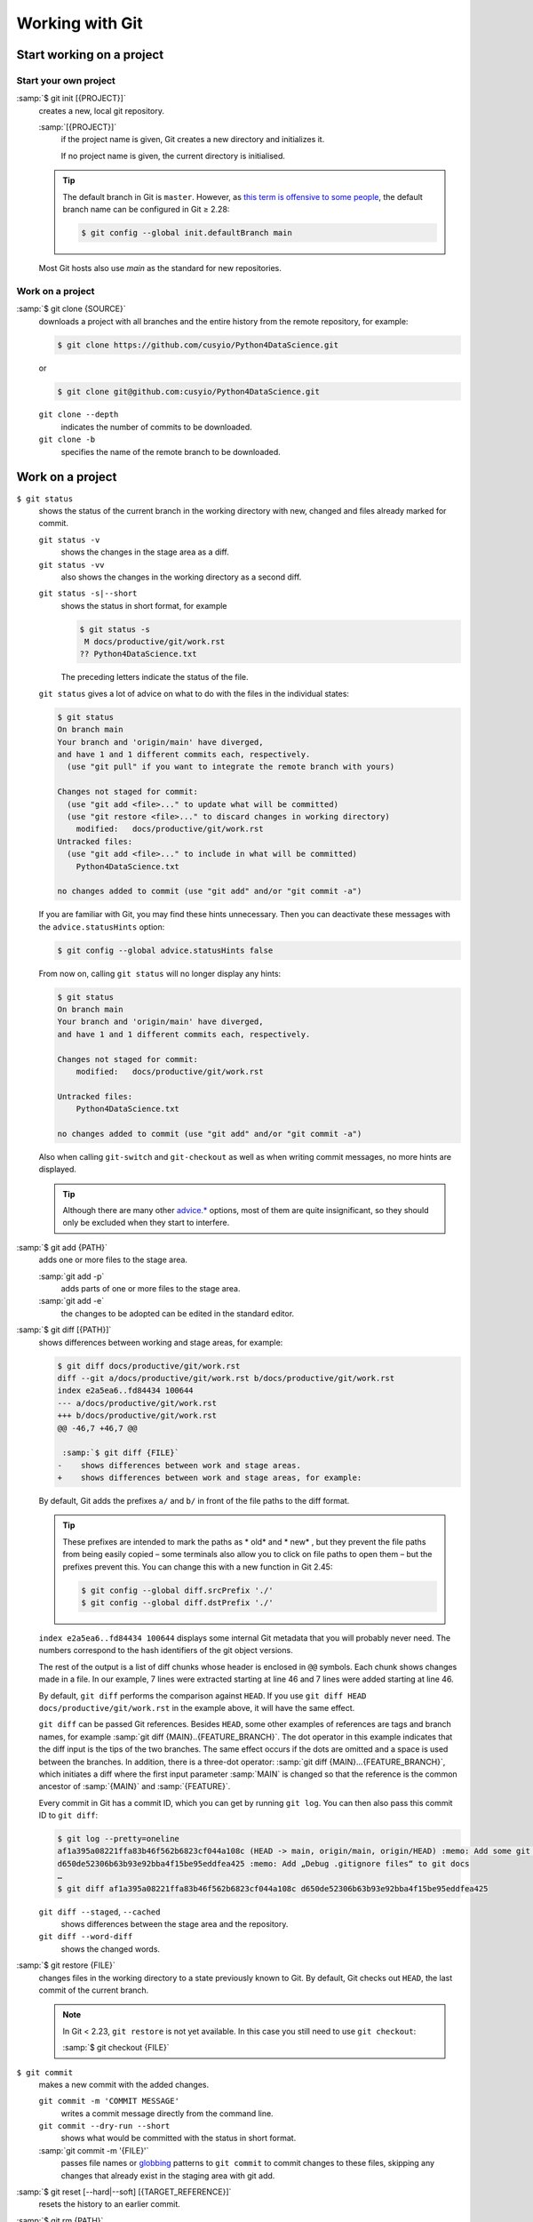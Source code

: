 .. SPDX-FileCopyrightText: 2020 Veit Schiele
..
.. SPDX-License-Identifier: BSD-3-Clause

Working with Git
================

Start working on a project
--------------------------

.. _git-init:

Start your own project
~~~~~~~~~~~~~~~~~~~~~~

:samp:`$ git init [{PROJECT}]`
    creates a new, local git repository.

    :samp:`[{PROJECT}]`
        if the project name is given, Git creates a new directory and
        initializes it.

        If no project name is given, the current directory is initialised.

    .. tip::
       The default branch in Git is ``master``. However, as `this term is
       offensive to some people
       <https://sfconservancy.org/news/2020/jun/23/gitbranchname/>`_, the
       default branch name can be configured in Git ≥ 2.28:

       .. code-block:: console

          $ git config --global init.defaultBranch main

    Most Git hosts also use *main* as the standard for new repositories.

Work on a project
~~~~~~~~~~~~~~~~~

:samp:`$ git clone {SOURCE}`
    downloads a project with all branches and the entire history from the remote
    repository, for example:

    .. code-block:: console

       $ git clone https://github.com/cusyio/Python4DataScience.git

    or

    .. code-block:: console

       $ git clone git@github.com:cusyio/Python4DataScience.git

    ``git clone --depth``
        indicates the number of commits to be downloaded.

    ``git clone -b``
        specifies the name of the remote branch to be downloaded.

Work on a project
-----------------

``$ git status``
    shows the status of the current branch in the working directory with new,
    changed and files already marked for commit.

    ``git status -v``
        shows the changes in the stage area as a diff.
    ``git status -vv``
        also shows the changes in the working directory as a second diff.

    .. seealso::
       `git status -v
       <https://git-scm.com/docs/git-status#Documentation/git-status.txt--v>`_

    ``git status -s|--short``
        shows the status in short format, for example

        .. code-block:: console

           $ git status -s
            M docs/productive/git/work.rst
           ?? Python4DataScience.txt

        The preceding letters indicate the status of the file.

    ``git status`` gives a lot of advice on what to do with the files in the
    individual states:

    .. code-block:: console

       $ git status
       On branch main
       Your branch and 'origin/main' have diverged,
       and have 1 and 1 different commits each, respectively.
         (use "git pull" if you want to integrate the remote branch with yours)

       Changes not staged for commit:
         (use "git add <file>..." to update what will be committed)
         (use "git restore <file>..." to discard changes in working directory)
           modified:   docs/productive/git/work.rst
       Untracked files:
         (use "git add <file>..." to include in what will be committed)
           Python4DataScience.txt

       no changes added to commit (use "git add" and/or "git commit -a")

    .. _git-statushints:

    If you are familiar with Git, you may find these hints unnecessary. Then you
    can deactivate these messages with the ``advice.statusHints`` option:

    .. code-block:: console

       $ git config --global advice.statusHints false

    From now on, calling ``git status`` will no longer display any hints:

    .. code-block:: console

       $ git status
       On branch main
       Your branch and 'origin/main' have diverged,
       and have 1 and 1 different commits each, respectively.

       Changes not staged for commit:
           modified:   docs/productive/git/work.rst

       Untracked files:
           Python4DataScience.txt

       no changes added to commit (use "git add" and/or "git commit -a")

    Also when calling ``git-switch`` and ``git-checkout`` as well as when
    writing commit messages, no more hints are displayed.

    .. tip::
       Although there are many other `advice.*
       <https://git-scm.com/docs/git-config#Documentation/git-config.txt-advice>`_
       options, most of them are quite insignificant, so they should only be
       excluded when they start to interfere.

:samp:`$ git add {PATH}`
    adds one or more files to the stage area.

    :samp:`git add -p`
        adds parts of one or more files to the stage area.
    :samp:`git add -e`
        the changes to be adopted can be edited in the standard editor.

:samp:`$ git diff [{PATH}]`
    shows differences between working and stage areas, for example:

    .. code-block:: console

       $ git diff docs/productive/git/work.rst
       diff --git a/docs/productive/git/work.rst b/docs/productive/git/work.rst
       index e2a5ea6..fd84434 100644
       --- a/docs/productive/git/work.rst
       +++ b/docs/productive/git/work.rst
       @@ -46,7 +46,7 @@

        :samp:`$ git diff {FILE}`
       -    shows differences between work and stage areas.
       +    shows differences between work and stage areas, for example:

    By default, Git adds the prefixes ``a/`` and ``b/`` in front of the file
    paths to the diff format.

    .. tip::
       These prefixes are intended to mark the paths as * old*  and * new* , but
       they prevent the file paths from being easily copied – some terminals
       also allow you to click on file paths to open them – but the prefixes
       prevent this. You can change this with a new function in Git 2.45:

       .. code-block:: console

          $ git config --global diff.srcPrefix './'
          $ git config --global diff.dstPrefix './'

    ``index e2a5ea6..fd84434 100644`` displays some internal Git metadata that
    you will probably never need. The numbers correspond to the hash
    identifiers of the git object versions.

    The rest of the output is a list of diff chunks whose header is enclosed in
    ``@@`` symbols. Each chunk shows changes made in a file. In our
    example, 7 lines were extracted starting at line 46 and 7 lines were added
    starting at line 46.

    By default, ``git diff`` performs the comparison against ``HEAD``. If you
    use ``git diff HEAD docs/productive/git/work.rst`` in the example above, it
    will have the same effect.

    ``git diff`` can be passed Git references. Besides ``HEAD``, some other
    examples of references are tags and branch names, for example :samp:`git
    diff {MAIN}..{FEATURE_BRANCH}`. The dot operator in this example indicates
    that the diff input is the tips of the two branches. The same effect occurs
    if the dots are omitted and a space is used between the branches. In
    addition, there is a three-dot operator: :samp:`git diff
    {MAIN}...{FEATURE_BRANCH}`, which initiates a diff where the first input
    parameter :samp:`MAIN` is changed so that the reference is the common
    ancestor of :samp:`{MAIN}` and :samp:`{FEATURE}`.

    Every commit in Git has a commit ID, which you can get by running ``git
    log``. You can then also pass this commit ID to ``git diff``:

    .. code-block:: console

        $ git log --pretty=oneline
        af1a395a08221ffa83b46f562b6823cf044a108c (HEAD -> main, origin/main, origin/HEAD) :memo: Add some git diff examples
        d650de52306b63b93e92bba4f15be95eddfea425 :memo: Add „Debug .gitignore files“ to git docs
        …
        $ git diff af1a395a08221ffa83b46f562b6823cf044a108c d650de52306b63b93e92bba4f15be95eddfea425

    ``git diff --staged``, ``--cached``
        shows differences between the stage area and the repository.
    ``git diff --word-diff``
        shows the changed words.

    .. seealso::
       * :ref:`git-name-only`

:samp:`$ git restore {FILE}`
    changes files in the working directory to a state previously known to Git. By
    default, Git checks out ``HEAD``, the last commit of the current branch.

    .. note::

        In Git < 2.23, ``git restore`` is not yet available. In this case you
        still need to use ``git checkout``:

        :samp:`$ git checkout {FILE}`

``$ git commit``
    makes a new commit with the added changes.

    ``git commit -m 'COMMIT MESSAGE'``
        writes a commit message directly from the command line.
    ``git commit --dry-run --short``
        shows what would be committed with the status in short format.
    :samp:`git commit -m '{FILE}'`
        passes file names or `globbing
        <https://en.wikipedia.org/wiki/Glob_(programming)>`_ patterns to ``git
        commit`` to commit changes to these files, skipping any changes that
        already exist in the staging area with git add.

:samp:`$ git reset [--hard|--soft] [{TARGET_REFERENCE}]`
    resets the history to an earlier commit.
:samp:`$ git rm {PATH}`
    removes a file from the work and stage areas.

.. _git-stash:

``$ git stash``
    moves the current changes from the workspace to a stash.

    To be able to distinguish your hidden changes as well as possible, the
    following two options are recommended:

    ``git stash -p|--patch``
        allows you to partially hide changes, for example:

        .. code-block:: console

           $ git stash -p
           diff --git a/docs/productive/git/work.rst b/docs/productive/git/work.rst
           index cff338e..1988ab2 100644
           --- a/docs/productive/git/work.rst
           +++ b/docs/productive/git/work.rst
           @@ -83,7 +83,16 @@
                ``list``
                    lists the hidden changes.
                ``show``
           -        shows the changes in the hidden files.
           +        shows the changes in the hidden files, for example
           …
           (1/1) Stash this hunk [y,n,q,a,d,e,?]? y

        With ``?`` you get a complete list of options. The most common are:

        +---------------+-----------------------------------------------+
        | Command       | Description                                   |
        +===============+===============================================+
        | ``y``         | Hide this change                              |
        +---------------+-----------------------------------------------+
        | ``n``         | Do not apply this change                      |
        +---------------+-----------------------------------------------+
        | ``q``         | All changes already selected will be hidden   |
        +---------------+-----------------------------------------------+
        | ``a``         | Apply this and all subsequent changes         |
        +---------------+-----------------------------------------------+
        | ``e``         | Edit this change manually                     |
        +---------------+-----------------------------------------------+
        | ``?``         | Help                                          |
        +---------------+-----------------------------------------------+

        .. _git-singlekey:

        .. tip::
           Usually you have to press the :kbd:`↩︎` key after every command with a
           letter. However, you can switch off this overhead:

           .. code-block:: console

              $ git config --global interactive.singleKey true

        .. _git-autostash:

        You can also automatically apply stash for merge and rebase:

        .. code-block:: console

           $ git config --global merge.autoStash true
           $ git config --global rebase.autoStash true

    :samp:`git stash branch {BRANCHNAME}`
        creates a branch from hidden files, for example:

        .. code-block :: console

            $ git stash branch stash-example stash@{0}
            On branch stash-example
            Changes marked for commit:
              (use "git restore --staged <file>..." to remove from staging area).
                new file: docs/productive/git/work.rst

            Changes not marked for commit:
              (use "git add <file>..." to mark the changes for commit).
              (use "git restore <file>..." to discard the changes in the working directory)
                changed: docs/productive/git/index.rst

            stash@{0} (6565fdd1cc7dff9e0e6a575e3e20402e3881a82e) gelöscht

    :samp:`git stash save {MESSAGE}`
        adds a message to the changes.
    ``git stash -u UNTRACKED_FILE``
        hides unversioned files.
    ``git stash list``
        lists the various stashes.

        :samp:`git stash list --date=relative|default`
            also displays the relative or absolute date.

    ``git stash show``
        shows the changes in the stashed files.
    ``git stash pop``
        transfers the changes from the stash to the workspace and empties the
        stash, for example:

        .. code-block:: console

           $ git stash pop stash 2

    ``git stash drop``
        empties a specific stash, for example:


        .. code-block:: console

            $ git stash drop stash 1
            stash@{1} (defcf56541b74a1ccfc59bc0a821adf0b39eaaba) deleted


    ``git stash clear``
        delete all your hiding places.

